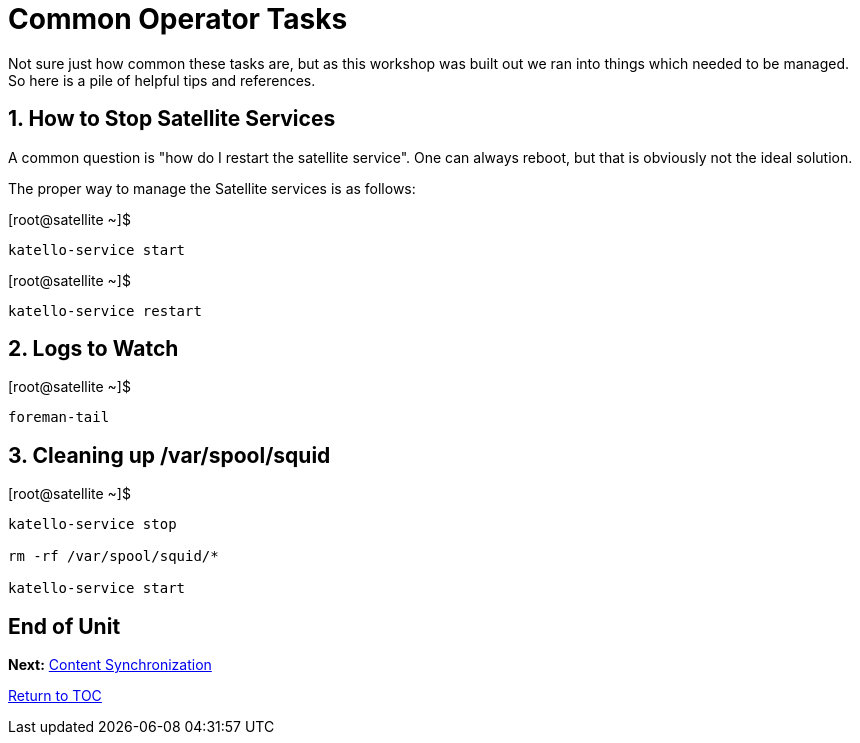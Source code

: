 :sectnums:
:sectnumlevels: 3
ifdef::env-github[]
:tip-caption: :bulb:
:note-caption: :information_source:
:important-caption: :heavy_exclamation_mark:
:caution-caption: :fire:
:warning-caption: :warning:
endif::[]

= Common Operator Tasks

Not sure just how common these tasks are, but as this workshop was built out we ran into things which needed to be managed.  So here is a pile of helpful tips and references.

== How to Stop Satellite Services

A common question is "how do I restart the satellite service".  One can always reboot, but that is obviously not the ideal solution.

The proper way to manage the Satellite services is as follows:
 
.[root@satellite ~]$ 
----
katello-service start
----

.[root@satellite ~]$ 
----
katello-service restart
----

== Logs to Watch

.[root@satellite ~]$ 
----
foreman-tail
----
 
== Cleaning up /var/spool/squid

.[root@satellite ~]$ 
----
katello-service stop

rm -rf /var/spool/squid/*

katello-service start
----

[discrete]
== End of Unit

*Next:* link:Content-Sync.adoc[Content Synchronization]

link:../SAT6-Workshop.adoc[Return to TOC]

////
Always end files with a blank line to avoid include problems.
////

